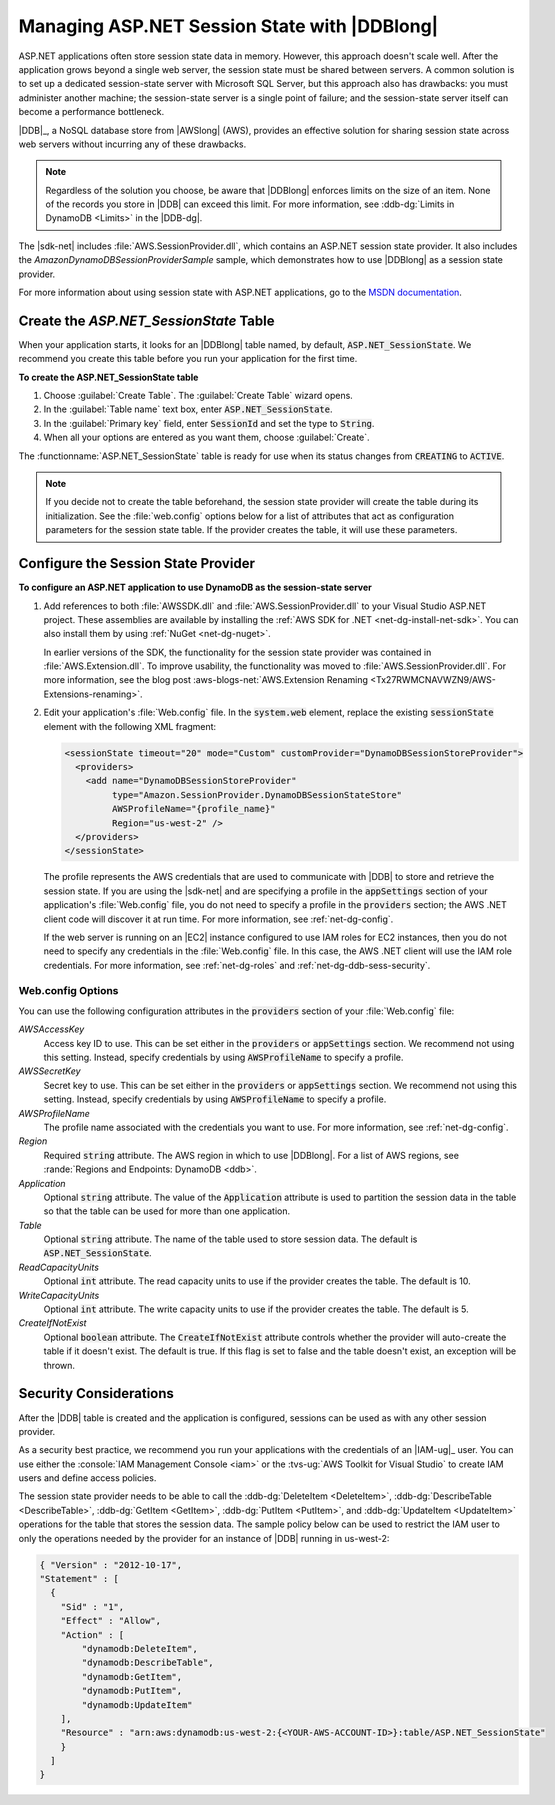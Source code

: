 .. Copyright 2010-2018 Amazon.com, Inc. or its affiliates. All Rights Reserved.

   This work is licensed under a Creative Commons Attribution-NonCommercial-ShareAlike 4.0
   International License (the "License"). You may not use this file except in compliance with the
   License. A copy of the License is located at http://creativecommons.org/licenses/by-nc-sa/4.0/.

   This file is distributed on an "AS IS" BASIS, WITHOUT WARRANTIES OR CONDITIONS OF ANY KIND,
   either express or implied. See the License for the specific language governing permissions and
   limitations under the License.

.. _net-dg-dynamodb-session:

#############################################
Managing ASP.NET Session State with |DDBlong|
#############################################

ASP.NET applications often store session state data in memory. However, this approach doesn't scale
well. After the application grows beyond a single web server, the session state must be shared
between servers. A common solution is to set up a dedicated session-state server with Microsoft SQL
Server, but this approach also has drawbacks: you must administer another machine; the session-state
server is a single point of failure; and the session-state server itself can become a performance
bottleneck.

|DDB|_, a NoSQL database store from |AWSlong| (AWS), provides an
effective solution for sharing session state across web servers without incurring any of these
drawbacks.

.. note:: Regardless of the solution you choose, be aware that |DDBlong| enforces limits on the size of an
   item. None of the records you store in |DDB| can exceed this limit. For more information, see
   :ddb-dg:`Limits in DynamoDB <Limits>` in the |DDB-dg|.

The |sdk-net| includes :file:`AWS.SessionProvider.dll`, which contains an ASP.NET session state
provider. It also includes the *AmazonDynamoDBSessionProviderSample* sample, which demonstrates how
to use |DDBlong| as a session state provider.

For more information about using session state with ASP.NET applications, go to the `MSDN
documentation <http://msdn.microsoft.com/en-us/library/ms178581.aspx>`_.

.. _asdf:

Create the *ASP.NET_SessionState* Table
=======================================

When your application starts, it looks for an |DDBlong| table named, by default,
:code:`ASP.NET_SessionState`. We recommend you create this table before you run your application for
the first time.

**To create the ASP.NET_SessionState table**

1. Choose :guilabel:`Create Table`. The :guilabel:`Create Table` wizard opens.

2. In the :guilabel:`Table name` text box, enter :code:`ASP.NET_SessionState`.

3. In the :guilabel:`Primary key` field, enter :code:`SessionId` and set the type to :code:`String`.

4. When all your options are entered as you want them, choose :guilabel:`Create`.

The :functionname:`ASP.NET_SessionState` table is ready for use when its status changes from
:code:`CREATING` to :code:`ACTIVE`.

.. note:: If you decide not to create the table beforehand, the session state provider will create the table
   during its initialization. See the :file:`web.config` options below for a list of attributes
   that act as configuration parameters for the session state table. If the provider creates the
   table, it will use these parameters.


.. _net-dg-ddb-config-sess-provider:

Configure the Session State Provider
====================================

**To configure an ASP.NET application to use DynamoDB as the session-state server**

1. Add references to both :file:`AWSSDK.dll` and :file:`AWS.SessionProvider.dll` to your Visual Studio
   ASP.NET project. These assemblies are available by installing the :ref:`AWS SDK for .NET
   <net-dg-install-net-sdk>`. You can also install them by using :ref:`NuGet <net-dg-nuget>`.

   In earlier versions of the SDK, the functionality for the session state provider was contained
   in :file:`AWS.Extension.dll`. To improve usability, the functionality was moved to
   :file:`AWS.SessionProvider.dll`. For more information, see the blog post
   :aws-blogs-net:`AWS.Extension Renaming  <Tx27RWMCNAVWZN9/AWS-Extensions-renaming>`.

2. Edit your application's :file:`Web.config` file. In the :code:`system.web` element, replace the
   existing :code:`sessionState` element with the following XML fragment:

   .. code-block:: xml

       <sessionState timeout="20" mode="Custom" customProvider="DynamoDBSessionStoreProvider">
         <providers>
           <add name="DynamoDBSessionStoreProvider"
                type="Amazon.SessionProvider.DynamoDBSessionStateStore"
                AWSProfileName="{profile_name}"
                Region="us-west-2" />
         </providers>
       </sessionState>

   The profile represents the AWS credentials that are used to communicate with |DDB| to store and
   retrieve the session state. If you are using the |sdk-net| and are specifying a profile in the
   :code:`appSettings` section of your application's :file:`Web.config` file, you do not need to
   specify a profile in the :code:`providers` section; the AWS .NET client code will discover it at
   run time. For more information, see :ref:`net-dg-config`.

   If the web server is running on an |EC2| instance configured to use IAM roles for EC2 instances,
   then you do not need to specify any credentials in the :file:`Web.config` file. In this case,
   the AWS .NET client will use the IAM role credentials. For more information, see
   :ref:`net-dg-roles` and :ref:`net-dg-ddb-sess-security`.

.. _net-dg-dd-config-opts:

Web.config Options
------------------

You can use the following configuration attributes in the :code:`providers` section of your
:file:`Web.config` file:

*AWSAccessKey*
    Access key ID to use. This can be set either in the :code:`providers` or :code:`appSettings`
    section. We recommend not using this setting. Instead, specify credentials by using
    :code:`AWSProfileName` to specify a profile.

*AWSSecretKey*
    Secret key to use. This can be set either in the :code:`providers` or :code:`appSettings`
    section. We recommend not using this setting. Instead, specify credentials by using
    :code:`AWSProfileName` to specify a profile.

*AWSProfileName*
    The profile name associated with the credentials you want to use. For more information, see
    :ref:`net-dg-config`.

*Region*
    Required :code:`string` attribute. The AWS region in which to use |DDBlong|. For a list of AWS
    regions, see :rande:`Regions and Endpoints: DynamoDB <ddb>`.

*Application*
    Optional :code:`string` attribute. The value of the :code:`Application` attribute is used to
    partition the session data in the table so that the table can be used for more than one
    application.

*Table*
    Optional :code:`string` attribute. The name of the table used to store session data. The default
    is :code:`ASP.NET_SessionState`.

*ReadCapacityUnits*
    Optional :code:`int` attribute. The read capacity units to use if the provider creates the
    table. The default is 10.

*WriteCapacityUnits*
    Optional :code:`int` attribute. The write capacity units to use if the provider creates the
    table. The default is 5.

*CreateIfNotExist*
    Optional :code:`boolean` attribute. The :code:`CreateIfNotExist` attribute controls whether the
    provider will auto-create the table if it doesn't exist. The default is true. If this flag is
    set to false and the table doesn't exist, an exception will be thrown.



.. _net-dg-ddb-sess-security:

Security Considerations
=======================

After the |DDB| table is created and the application is configured, sessions can be used as with any
other session provider.

As a security best practice, we recommend you run your applications with the credentials of an
|IAM-ug|_ user. You can use either the :console:`IAM Management Console <iam>` or the
:tvs-ug:`AWS Toolkit for Visual Studio` to create IAM users and define access policies.

The session state provider needs to be able to call the :ddb-dg:`DeleteItem <DeleteItem>`,
:ddb-dg:`DescribeTable <DescribeTable>`, :ddb-dg:`GetItem <GetItem>`, :ddb-dg:`PutItem <PutItem>`,
and :ddb-dg:`UpdateItem <UpdateItem>` operations for the table that stores
the session data. The sample policy below can be used to restrict the IAM user to only the
operations needed by the provider for an instance of |DDB| running in us-west-2:

.. code-block:: json

    { "Version" : "2012-10-17",
    "Statement" : [
      {
        "Sid" : "1",
        "Effect" : "Allow",
        "Action" : [
            "dynamodb:DeleteItem",
            "dynamodb:DescribeTable",
            "dynamodb:GetItem",
            "dynamodb:PutItem",
            "dynamodb:UpdateItem"
        ],
        "Resource" : "arn:aws:dynamodb:us-west-2:{<YOUR-AWS-ACCOUNT-ID>}:table/ASP.NET_SessionState"
        }
      ]
    }

